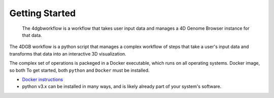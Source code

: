 Getting Started
===============

.. figure:: img/workflow_diagram.png

   The 4dgbworkflow is a workflow that takes user input data
   and manages a 4D Genome Browser instance for that data.

The 4DGB workflow is a python script that manages a complex workflow of
steps that take a user's input data and transforms that data into an
interactive 3D visualization.

The complex set of operations is packeged in a Docker executable, which
runs on all operating systems.
Docker image, so both
To get started, both ``python`` and ``Docker`` must be installed.

* `Docker instructions <https://docs.docker.com/desktop/>`_
* python v3.x can be installed in many ways, and is likely already
  part of your system's software.

